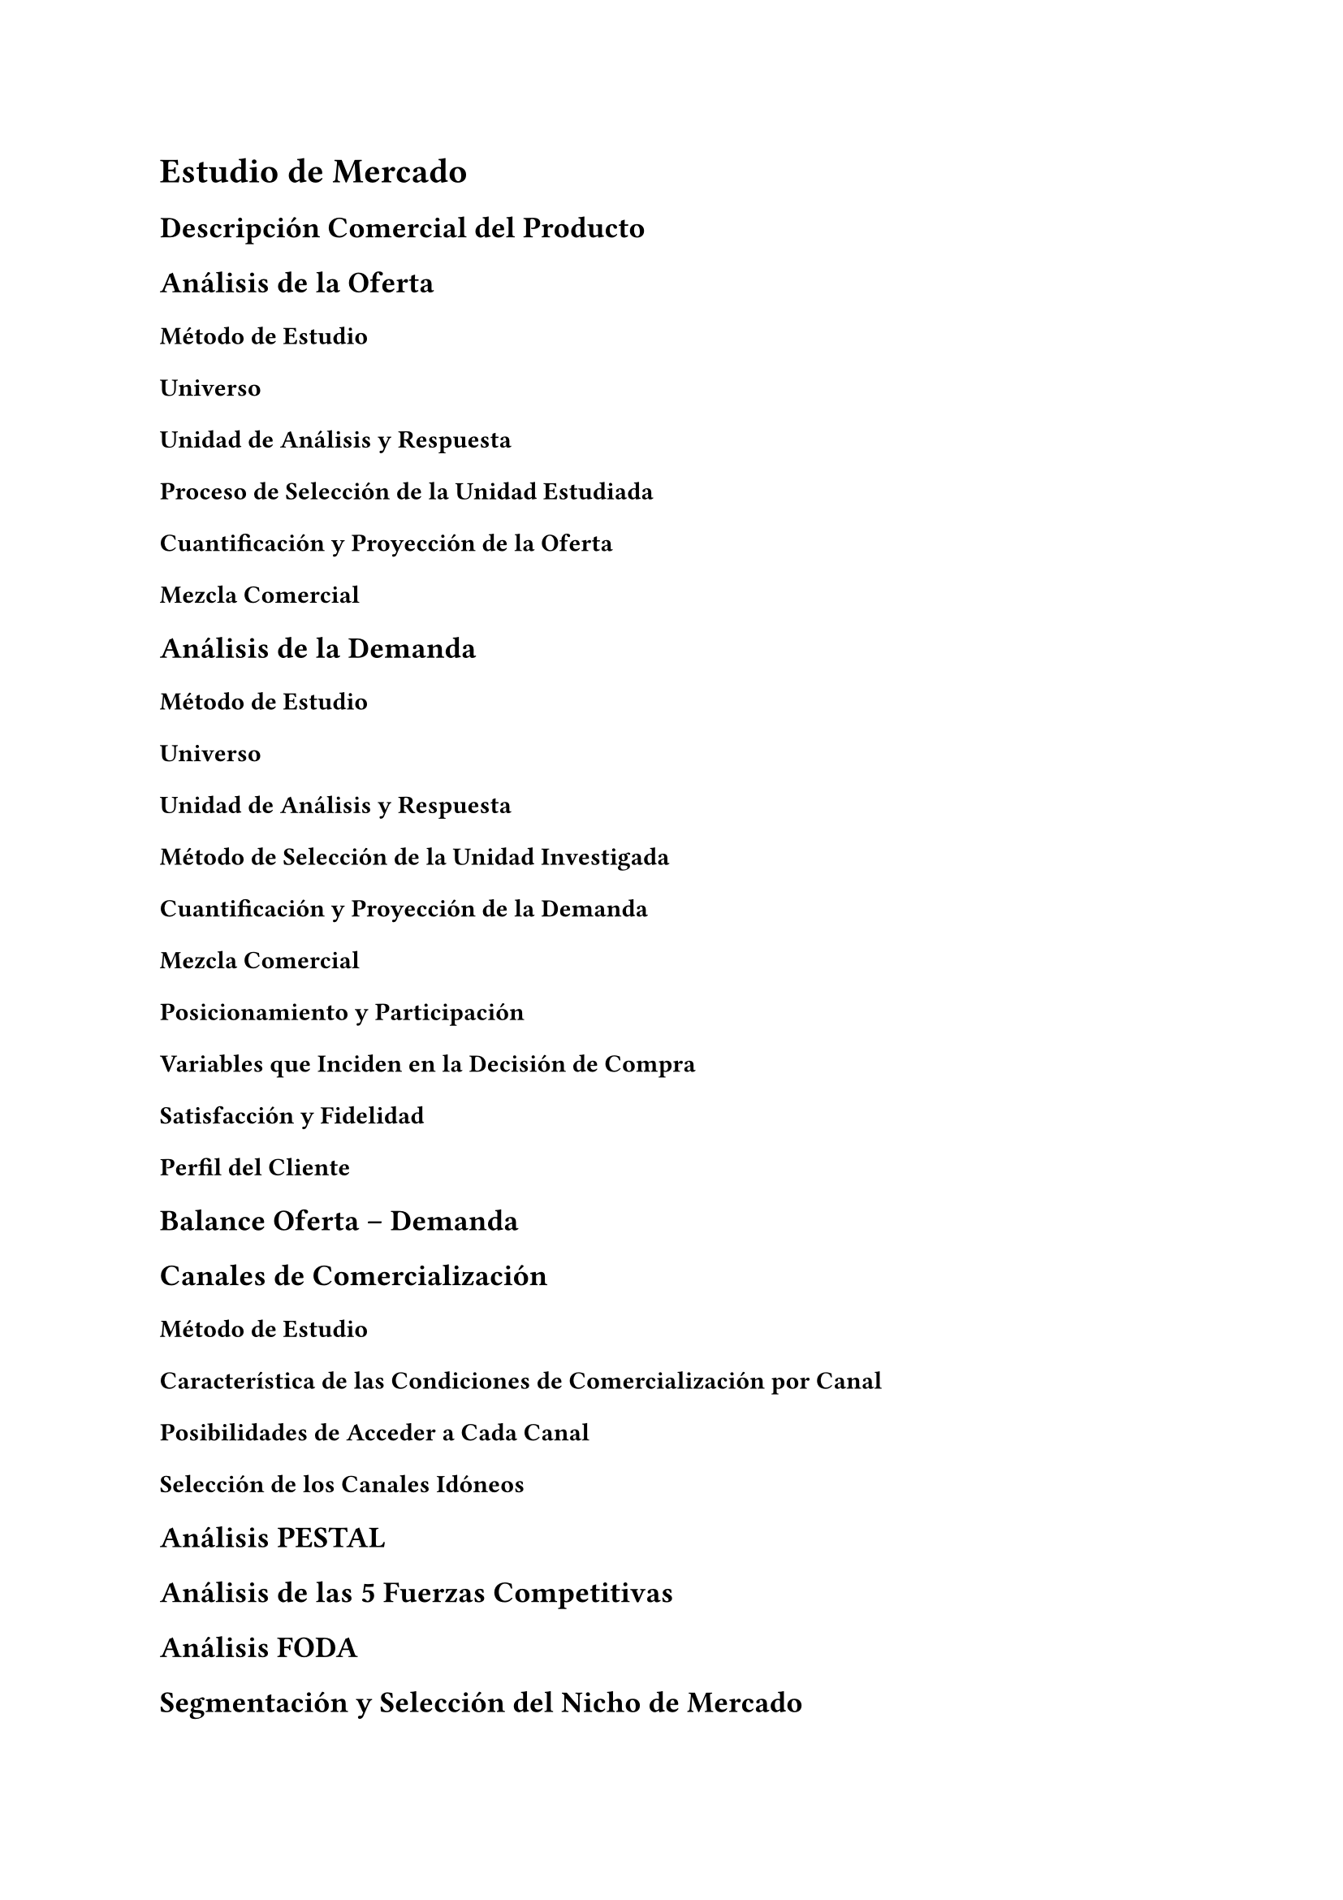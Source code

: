= Estudio de Mercado
== Descripción Comercial del Producto
== Análisis de la Oferta
=== Método de Estudio

==== Universo

==== Unidad de Análisis y Respuesta

==== Proceso de Selección de la Unidad Estudiada
=== Cuantificación y Proyección de la Oferta
=== Mezcla Comercial

== Análisis de la Demanda
=== Método de Estudio

==== Universo

==== Unidad de Análisis y Respuesta

==== Método de Selección de la Unidad Investigada
=== Cuantificación y Proyección de la Demanda
=== Mezcla Comercial
=== Posicionamiento y Participación
=== Variables que Inciden en la Decisión de Compra
=== Satisfacción y Fidelidad
=== Perfil del Cliente

== Balance Oferta -- Demanda

== Canales de Comercialización

=== Método de Estudio
=== Característica de las Condiciones de Comercialización por Canal
=== Posibilidades de Acceder a Cada Canal
=== Selección de los Canales Idóneos
== Análisis PESTAL
== Análisis de las 5 Fuerzas Competitivas
== Análisis FODA
== Segmentación y Selección del Nicho de Mercado
=== Segmentación
=== Selección del Nicho de Mercado

== Diseño de la Estrategia Comercial
=== Fuente de la Ventaja Competitiva
=== Estrategias con Respecto al Mercado y la Competencia

==== Mercado

==== Competencia
=== Análisis de Igor Ansoff

== Mezcla Comercial Propuesta

== Plan de Ventas

=== Proyección de la Demanda Total
=== Supuestos a Utilizar
=== Proyección de la Demanda de la Empresa
=== Plan de Ventas